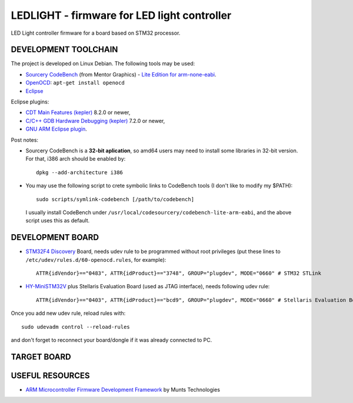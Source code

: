 LEDLIGHT - firmware for LED light controller
============================================

LED Light controller firmware for a board based on STM32 processor.

DEVELOPMENT TOOLCHAIN
---------------------

The project is developed on Linux Debian. The following tools may be used:

* `Sourcery CodeBench`_ (from Mentor Graphics) - `Lite Edition for
  arm-none-eabi`_.
* OpenOCD_: ``apt-get install openocd``
* Eclipse_

Eclipse plugins:

* `CDT Main Features (kepler)`_ 8.2.0 or newer,
* `C/C++ GDB Hardware Debugging (kepler)`_ 7.2.0 or newer,
* `GNU ARM Eclipse plugin`_.

Post notes:

* Sourcery CodeBench is a **32-bit aplication**, so amd64 users may need to install some libraries in 32-bit version. For that, i386 arch should be enabled by::

    dpkg --add-architecture i386

* You may use the following script to crete symbolic links to CodeBench tools (I don't like to modify my $PATH)::

    sudo scripts/symlink-codebench [/path/to/codebench]
    
  I usually install CodeBench under ``/usr/local/codesourcery/codebench-lite-arm-eabi``, and the above script uses this as default.

DEVELOPMENT BOARD
-----------------

* `STM32F4 Discovery`_ Board, needs udev rule to be programmed without root privileges (put these lines to ``/etc/udev/rules.d/60-openocd.rules``, for example)::

    ATTR{idVendor}=="0483", ATTR{idProduct}=="3748", GROUP="plugdev", MODE="0660" # STM32 STLink

* `HY-MiniSTM32V`_ plus Stellaris Evaluation Board (used as JTAG interface), needs following udev rule::

    ATTR{idVendor}=="0403", ATTR{idProduct}=="bcd9", GROUP="plugdev", MODE="0660" # Stellaris Evaluation Board

Once you add new udev rule, reload rules with::

    sudo udevadm control --reload-rules

and don't forget to reconnect your board/dongle if it was already connected to PC. 

TARGET BOARD
------------

USEFUL RESOURCES
----------------

* `ARM Microcontroller Firmware Development Framework`_ by Munts Technologies

.. _Sourcery CodeBench: http://www.mentor.com/embedded-software/sourcery-tools/sourcery-codebench/overview
.. _Lite Edition for arm-none-eabi: http://www.mentor.com/embedded-software/sourcery-tools/sourcery-codebench/editions/lite-edition/arm-eabi
.. _Eclipse: http://eclipse.org/
.. _OpenOCD: http://openocd.sourceforge.net
.. _CDT Main Features (kepler): http://download.eclipse.org/tools/cdt/releases/kepler
.. _C/C++ GDB Hardware Debugging (kepler): http://download.eclipse.org/tools/cdt/releases/kepler
.. _GNU ARM Eclipse plugin: http://gnuarmeclipse.sourceforge.net/updates).
.. _ARM Microcontroller Firmware Development Framework: http://tech.munts.com/MCU/Frameworks/ARM) 
.. _STM32F4 Discovery: http://www.st.com/web/en/catalog/tools/PF252419
.. _HY-MiniSTM32V: http://www.haoyuelectronics.com/Attachment/HY-MiniSTM32V/
.. <!--- vim: set expandtab tabstop=2 shiftwidth=2 syntax=rst: -->
